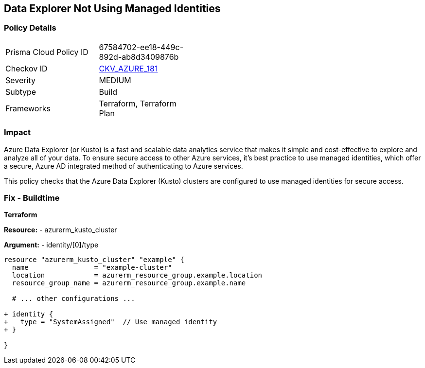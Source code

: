 == Data Explorer Not Using Managed Identities
// Ensure that data explorer/Kusto uses managed identities to access Azure resources securely.

=== Policy Details

[width=45%]
[cols="1,1"]
|=== 
|Prisma Cloud Policy ID 
| 67584702-ee18-449c-892d-ab8d3409876b

|Checkov ID 
| https://github.com/bridgecrewio/checkov/tree/main/checkov/terraform/checks/resource/azure/DataExplorerServiceIdentity.py[CKV_AZURE_181]

|Severity
|MEDIUM

|Subtype
|Build

|Frameworks
|Terraform, Terraform Plan

|=== 

=== Impact
Azure Data Explorer (or Kusto) is a fast and scalable data analytics service that makes it simple and cost-effective to explore and analyze all of your data. To ensure secure access to other Azure services, it's best practice to use managed identities, which offer a secure, Azure AD integrated method of authenticating to Azure services.

This policy checks that the Azure Data Explorer (Kusto) clusters are configured to use managed identities for secure access.

=== Fix - Buildtime

*Terraform*

*Resource:* 
- azurerm_kusto_cluster

*Argument:* 
- identity/[0]/type

[source,terraform]
----
resource "azurerm_kusto_cluster" "example" {
  name                = "example-cluster"
  location            = azurerm_resource_group.example.location
  resource_group_name = azurerm_resource_group.example.name
  
  # ... other configurations ...

+ identity {
+   type = "SystemAssigned"  // Use managed identity
+ }

}

----

